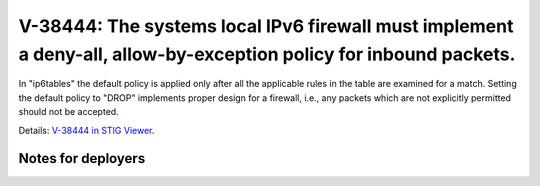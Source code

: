 V-38444: The systems local IPv6 firewall must implement a deny-all, allow-by-exception policy for inbound packets.
------------------------------------------------------------------------------------------------------------------

In "ip6tables" the default policy is applied only after all the applicable
rules in the table are examined for a match. Setting the default policy to
"DROP" implements proper design for a firewall, i.e., any packets which are
not explicitly permitted should not be accepted.

Details: `V-38444 in STIG Viewer`_.

.. _V-38444 in STIG Viewer: https://www.stigviewer.com/stig/red_hat_enterprise_linux_6/2015-05-26/finding/V-38444

Notes for deployers
~~~~~~~~~~~~~~~~~~~
